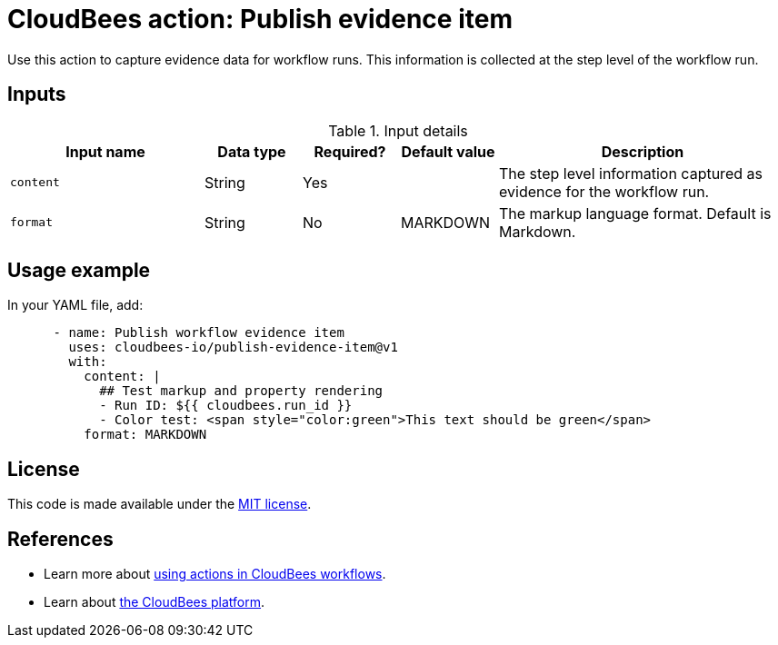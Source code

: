 = CloudBees action: Publish evidence item

Use this action to capture evidence data for workflow runs.   This information is collected at the step level of the workflow run.

== Inputs

[cols="2a,1a,1a,1a,3a",options="header"]
.Input details
|===

| Input name
| Data type
| Required?
| Default value
| Description

| `content`
| String
| Yes
|
| The step level information captured as evidence for the workflow run.

| `format`
| String
| No
| MARKDOWN
| The markup language format.  Default is Markdown.

|===

== Usage example

In your YAML file, add:

[source,yaml]
----
      - name: Publish workflow evidence item
        uses: cloudbees-io/publish-evidence-item@v1
        with:
          content: |
            ## Test markup and property rendering
            - Run ID: ${{ cloudbees.run_id }}
            - Color test: <span style="color:green">This text should be green</span>
          format: MARKDOWN

----

== License

This code is made available under the 
link:https://opensource.org/license/mit/[MIT license].

== References

* Learn more about link:https://docs.cloudbees.com/docs/cloudbees-saas-platform-actions/latest/[using actions in CloudBees workflows].
* Learn about link:https://docs.cloudbees.com/docs/cloudbees-saas-platform/latest/[the CloudBees platform].
